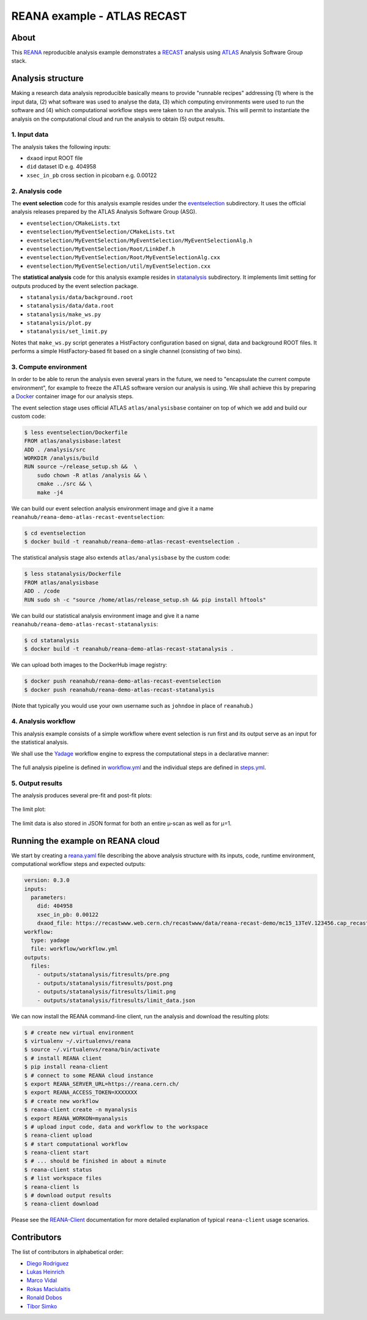 ==============================
 REANA example - ATLAS RECAST
==============================

.. image:: https://github.com/reanahub/reana-demo-atlas-recast/workflows/CI/badge.svg
      :target: https://github.com/reanahub/reana-demo-atlas-recast/actions

.. image:: https://badges.gitter.im/Join%20Chat.svg
   :target: https://gitter.im/reanahub/reana?utm_source=badge&utm_medium=badge&utm_campaign=pr-badge

.. image:: https://img.shields.io/github/license/reanahub/reana-demo-atlas-recast.svg
   :target: https://raw.githubusercontent.com/reanahub/reana-demo-atlas-recast/master/LICENSE

About
=====

This `REANA <http://www.reana.io/>`_ reproducible analysis example demonstrates
a `RECAST <https://arxiv.org/abs/1010.2506>`_ analysis using `ATLAS
<https://atlas.cern/>`_ Analysis Software Group stack.

Analysis structure
==================

Making a research data analysis reproducible basically means to provide
"runnable recipes" addressing (1) where is the input data, (2) what software was
used to analyse the data, (3) which computing environments were used to run the
software and (4) which computational workflow steps were taken to run the
analysis. This will permit to instantiate the analysis on the computational
cloud and run the analysis to obtain (5) output results.

1. Input data
-------------

The analysis takes the following inputs:

- ``dxaod`` input ROOT file
- ``did`` dataset ID e.g. 404958
- ``xsec_in_pb`` cross section in picobarn e.g. 0.00122

2. Analysis code
----------------

The **event selection** code for this analysis example resides under the
`eventselection <eventselection>`_ subdirectory. It uses the official analysis
releases prepared by the ATLAS Analysis Software Group (ASG).

- ``eventselection/CMakeLists.txt``
- ``eventselection/MyEventSelection/CMakeLists.txt``
- ``eventselection/MyEventSelection/MyEventSelection/MyEventSelectionAlg.h``
- ``eventselection/MyEventSelection/Root/LinkDef.h``
- ``eventselection/MyEventSelection/Root/MyEventSelectionAlg.cxx``
- ``eventselection/MyEventSelection/util/myEventSelection.cxx``

The **statistical analysis** code for this analysis example resides in
`statanalysis <statanalysis>`_ subdirectory. It implements limit setting for
outputs produced by the event selection package.

- ``statanalysis/data/background.root``
- ``statanalysis/data/data.root``
- ``statanalysis/make_ws.py``
- ``statanalysis/plot.py``
- ``statanalysis/set_limit.py``

Notes that ``make_ws.py`` script generates a HistFactory configuration based on
signal, data and background ROOT files. It performs a simple HistFactory-based
fit based on a single channel (consisting of two bins).

3. Compute environment
----------------------

In order to be able to rerun the analysis even several years in the future, we
need to "encapsulate the current compute environment", for example to freeze the
ATLAS software version our analysis is using. We shall achieve this by preparing
a `Docker <https://www.docker.com/>`_ container image for our analysis steps.

The event selection stage uses official ATLAS ``atlas/analysisbase`` container
on top of which we add and build our custom code:

.. code-block:: console

   $ less eventselection/Dockerfile
   FROM atlas/analysisbase:latest
   ADD . /analysis/src
   WORKDIR /analysis/build
   RUN source ~/release_setup.sh &&  \
       sudo chown -R atlas /analysis && \
       cmake ../src && \
       make -j4

We can build our event selection analysis environment image and give it a name
``reanahub/reana-demo-atlas-recast-eventselection``:

.. code-block:: console

   $ cd eventselection
   $ docker build -t reanahub/reana-demo-atlas-recast-eventselection .

The statistical analysis stage also extends ``atlas/analysisbase`` by the custom
code:

.. code-block:: console

   $ less statanalysis/Dockerfile
   FROM atlas/analysisbase
   ADD . /code
   RUN sudo sh -c "source /home/atlas/release_setup.sh && pip install hftools"

We can build our statistical analysis environment image and give it a name
``reanahub/reana-demo-atlas-recast-statanalysis``:

.. code-block:: console

   $ cd statanalysis
   $ docker build -t reanahub/reana-demo-atlas-recast-statanalysis .

We can upload both images to the DockerHub image registry:

.. code-block:: console

   $ docker push reanahub/reana-demo-atlas-recast-eventselection
   $ docker push reanahub/reana-demo-atlas-recast-statanalysis

(Note that typically you would use your own username such as ``johndoe`` in
place of ``reanahub``.)

4. Analysis workflow
--------------------

This analysis example consists of a simple workflow where event selection is run
first and its output serve as an input for the statistical analysis.

We shall use the `Yadage <https://github.com/yadage>`_ workflow engine to
express the computational steps in a declarative manner:

.. figure:: https://raw.githubusercontent.com/reanahub/reana-demo-atlas-recast/master/docs/workflow.png
   :alt: workflow.png
   :align: center

The full analysis pipeline is defined in `workflow.yml <workflow/workflow.yml>`_
and the individual steps are defined in `steps.yml <workflow/steps.yml>`_.

5. Output results
-----------------

The analysis produces several pre-fit and post-fit plots:

.. figure:: https://raw.githubusercontent.com/reanahub/reana-demo-atlas-recast/master/statanalysis/example_results/pre.png
   :alt: pre.png
   :align: center

.. figure:: https://raw.githubusercontent.com/reanahub/reana-demo-atlas-recast/master/statanalysis/example_results/post.png
   :alt: post.png
   :align: center

The limit plot:

.. figure:: https://raw.githubusercontent.com/reanahub/reana-demo-atlas-recast/master/statanalysis/example_results/limit.png
   :alt: limit.png
   :align: center

The limit data is also stored in JSON format for both an entire µ-scan as well
as for µ=1.

Running the example on REANA cloud
==================================

We start by creating a `reana.yaml <reana.yaml>`_ file describing the above
analysis structure with its inputs, code, runtime environment, computational
workflow steps and expected outputs:

.. code-block:: yaml

    version: 0.3.0
    inputs:
      parameters:
        did: 404958
        xsec_in_pb: 0.00122
        dxaod_file: https://recastwww.web.cern.ch/recastwww/data/reana-recast-demo/mc15_13TeV.123456.cap_recast_demo_signal_one.root
    workflow:
      type: yadage
      file: workflow/workflow.yml
    outputs:
      files:
        - outputs/statanalysis/fitresults/pre.png
        - outputs/statanalysis/fitresults/post.png
        - outputs/statanalysis/fitresults/limit.png
        - outputs/statanalysis/fitresults/limit_data.json

We can now install the REANA command-line client, run the analysis and download
the resulting plots:

.. code-block:: console

    $ # create new virtual environment
    $ virtualenv ~/.virtualenvs/reana
    $ source ~/.virtualenvs/reana/bin/activate
    $ # install REANA client
    $ pip install reana-client
    $ # connect to some REANA cloud instance
    $ export REANA_SERVER_URL=https://reana.cern.ch/
    $ export REANA_ACCESS_TOKEN=XXXXXXX
    $ # create new workflow
    $ reana-client create -n myanalysis
    $ export REANA_WORKON=myanalysis
    $ # upload input code, data and workflow to the workspace
    $ reana-client upload
    $ # start computational workflow
    $ reana-client start
    $ # ... should be finished in about a minute
    $ reana-client status
    $ # list workspace files
    $ reana-client ls
    $ # download output results
    $ reana-client download

Please see the `REANA-Client <https://reana-client.readthedocs.io/>`_
documentation for more detailed explanation of typical ``reana-client`` usage
scenarios.

Contributors
============

The list of contributors in alphabetical order:

- `Diego Rodriguez <https://orcid.org/0000-0003-0649-2002>`_
- `Lukas Heinrich <https://orcid.org/0000-0002-4048-7584>`_
- `Marco Vidal <https://orcid.org/0000-0002-9363-4971>`_
- `Rokas Maciulaitis <https://orcid.org/0000-0003-1064-6967>`_
- `Ronald Dobos <https://orcid.org/0000-0003-2914-000X>`_
- `Tibor Simko <https://orcid.org/0000-0001-7202-5803>`_
